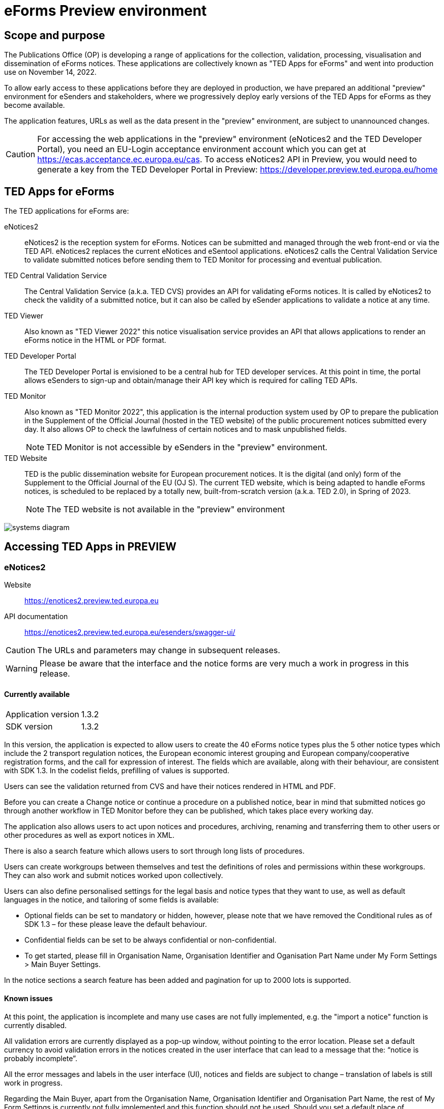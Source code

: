 = eForms Preview environment

== Scope and purpose

The Publications Office (OP) is developing a range of applications for the collection, validation, processing, visualisation and dissemination of eForms notices. These applications are collectively known as "TED Apps for eForms" and went into production use on November 14, 2022. 

To allow early access to these applications before they are deployed in production, we have prepared an additional "preview" environment for eSenders and stakeholders, where we progressively deploy early versions of the TED Apps for eForms as they become available.

The application features, URLs as well as the data present in the "preview" environment, are subject to unannounced changes. 

CAUTION: For accessing the web applications in the "preview" environment (eNotices2 and the TED Developer Portal), you need an EU-Login acceptance environment account which you can get at https://ecas.acceptance.ec.europa.eu/cas. To access eNotices2 API in Preview, you would need to generate a key from the TED Developer Portal in Preview: https://developer.preview.ted.europa.eu/home

== TED Apps for eForms

The TED applications for eForms are: 

eNotices2:: eNotices2 is the reception system for eForms. Notices can be submitted and managed through the web front-end or via the TED API. eNotices2 replaces the current eNotices and eSentool applications. eNotices2 calls the Central Validation Service to validate submitted notices before sending them to TED Monitor for processing and eventual publication.

TED Central Validation Service:: 
The Central Validation Service (a.k.a. TED CVS) provides an API for validating eForms notices. It is called by eNotices2 to check the validity of a submitted notice, but it can also be called by eSender applications to validate a notice at any time.

TED Viewer:: 
Also known as "TED Viewer 2022" this notice visualisation service provides an API that allows applications to render an eForms notice in the HTML or PDF format.

TED Developer Portal::
The TED Developer Portal is envisioned to be a central hub for TED developer services. At this point in time, the portal allows eSenders to sign-up and obtain/manage their API key which is required for calling TED APIs.


TED Monitor::
Also known as "TED Monitor 2022", this application is the internal production system used by OP to prepare the publication in the Supplement of the Official Journal (hosted in the TED website) of the public procurement notices submitted every day. It also allows OP to check the lawfulness of certain notices and to mask unpublished fields. 
+
NOTE: TED Monitor is not accessible by eSenders in the "preview" environment.

TED Website:: 
TED is the public dissemination website for European procurement notices. It is the digital (and only) form of the Supplement to the Official Journal of the EU (OJ S). The current TED website, which is being adapted to handle eForms notices, is scheduled to be replaced by a totally new, built-from-scratch version (a.k.a. TED 2.0), in Spring of 2023. 
+
NOTE: The TED website is not available in the "preview" environment

image::systems-diagram.png[]

== Accessing TED Apps in PREVIEW

===  eNotices2

Website:: https://enotices2.preview.ted.europa.eu

API documentation:: https://enotices2.preview.ted.europa.eu/esenders/swagger-ui/

CAUTION: The URLs and parameters may change in subsequent releases.

WARNING: Please be aware that the interface and the notice forms are very much a work in progress in this release. 

==== Currently available
[horizontal] 
Application version:: 1.3.2
SDK version:: 1.3.2


In this version, the application is expected to allow users to create the 40 eForms notice types plus the 5 other notice types which include the 2 transport regulation notices, the European economic interest grouping and European company/cooperative registration forms, and the call for expression of interest. The fields which are available, along with their behaviour, are consistent with SDK 1.3. In the codelist fields, prefilling of values is supported.  

Users can see the validation returned from CVS and have their notices rendered in HTML and PDF.

Before you can create a Change notice or continue a procedure on a published notice, bear in mind that submitted notices go through another workflow in TED Monitor before they can be published, which takes place every working day.  

The application also allows users to act upon notices and procedures, archiving, renaming and transferring them to other users or other procedures as well as export notices in XML.  

There is also a search feature which allows users to sort through long lists of procedures.  

Users can create workgroups between themselves and test the definitions of roles and permissions within these workgroups. They can also work and submit notices worked upon collectively. 

Users can also define personalised settings for the legal basis and notice types that they want to use, as well as default languages in the notice, and tailoring of some fields is available: 

* Optional fields can be set to mandatory or hidden, however, please note that we have removed the Conditional rules as of SDK 1.3 – for these please leave the default behaviour.

* Confidential fields can be set to be always confidential or non-confidential.  

* To get started, please fill in Organisation Name, Organisation Identifier and Oganisation Part Name under My Form Settings > Main Buyer Settings. 

In the notice sections a search feature has been added and pagination for up to 2000 lots is supported. 


==== Known issues 
At this point, the application is incomplete and many use cases are not fully implemented, e.g. the "import a notice" function is currently disabled. 

All validation errors are currently displayed as a pop-up window, without pointing to the error location. Please set a default currency to avoid validation errors in the notices created in the user interface that can lead to a message that the: “notice is probably incomplete”.

All the error messages and labels in the user interface (UI), notices and fields are subject to change – translation of labels is still work in progress. 

Regarding the Main Buyer, apart from the Organisation Name, Organisation Identifier and Organisation Part Name, the rest of My Form Settings is currently not fully implemented and this function should not be used. Should you set a default place of performance under My forms settings > Default values, please pay attention not to use "place of performance other" at the same time in the form-filling tool. 

Currently, Touchpoints and Groups of Lots cannot be deleted once created.

Notices go through CVS validation when they are submitted, or when the user clicks on validate in the user interface, however, the feature may be unstable.

Result notices cannot be successfully validated/ submitted through the user interface.

For the moment, CVS validation does not work dynamically, i.e. there is no check between notices. This has implications, e.g. for checking notices of the same procedure or the same UUID v4 and different version ID; currently it is possible to submit and publish two notices that carry the same notice ID and different version IDs. See in contrast: https://docs.ted.europa.eu/eforms/latest/schema/notice-information.html#noticeIDSection.

For the moment, it is not possible to link a TED Schema notice to an eForms notice via the Previous Notice (OPP-090) as described in the documentation: https://docs.ted.europa.eu/eforms/latest/schema/procedure-lot-part-information.html#previousNoticeSection.
    
eNotices2 uses the codelists from the SDK, which have not been completely tailored. 

The eNotices2 API URLs and parameters will change in later releases. The link:https://enotices2.preview.ted.europa.eu/esenders/swagger-ui/[Swagger UI] provides basic documentation of the four functions.

   * POST submit XML request should return a "cvsLink"(to be renamed instead “validationReportUrl”), which currently does not link to the CVS report. The reason is that URL should contain the businessID (noticeID + versionID), whereas it currently returns the noticeID. 
   * Notices that trigger a lawfulness warning, will currently be submitted to eNotices2 with “VALIDATION_FAILED”. 
   * Currently, the automated email notification “Notice validation failed” is sent to the eSender instead of the Contracting Authority (i.e. link:https://docs.ted.europa.eu/home/eforms/FAQ/index.html#:~:text=Will%20eNotices2%20send%20email%20notification%20for%20notices%20submitted%20by%20Web%20Services%20about%20publications%20or%20non%2Dpublication%3F[Notice Author] and does not detail what has failed validation. 



==== Tips for using the form-filling tool of eNotices2

We are currently in the process of providing more guidance for users of the eNotices2 web interface. In recent weeks we have loosened many rules that required fields to be mandatory under certain conditions, which makes it easier to fill in the forms.  However, as certain co-constraints and conditional rules have been removed, the same is not true for CVS validation upon validating a notice or trying to submit it via the user interface of eNotices2. Until we can provide some more guidance and until known issues are fixed and more rules are re-enforced, we have provisionally gathered here some tips to help users with avoiding validation errors: 

   * BT-747 Selection criteria must be entered 3 times using the 3 values from the codelist (except none). 
   * In multi-stage procedures (BT-105), the second stage indicator should be set to 'yes' on one of those 3 groups where the criterion is used. 
   * "Award criteria complicated" should be filled-in with a variation of "See the procurement documents" to avoid having to fill in Criterion parameters.
   * Avoid repeating the award criteria group (first level).
   * In the group "information about late submission' use only one "Reserved participation (BT-71-Lot)" and leave the rest empty.
   * For Exclusion Grounds, use only once the code value and enter ”all other exclusion grounds apply" in the description; avoid repeating codelist values.
   * Group "Post Award Process" both indicators should be always set to "true".
   * Any date field which has a time attached must always have a value in the time field.
   * "Deadline until which the tender must remain valid (BT-98-Lot)" is not a date but an amount of time. 
   
   

==== Planned updates 
[horizontal]
Indicative planning:: November 2022
Application version:: 1.3.3
SDK version used:: 1.3.3

This version of the application is focused on improvements to the UI experience and the correction of bugs.



=== TED Central Validation Service 

API documentation:: https://cvs.preview.ted.europa.eu/swagger-ui/

==== Currently available 
[horizontal]
Application version:: 1.2.0
SDK versions:: 1.0.0, 1.1.1, 1.2.1, 1.3.2, 1.4.1
Scope:: Complete implementation, including the execution of the validation rules (Schematron).

We are working on resolving the following limitations and known issues:

* Large notices (3 MB or above) cannot be sent, due to a technical restriction.
* The validation mode "dynamic" currently does not fetch information from other notices, so it is equivalent to the "static" validation mode.
* If an element that appears multiple times in the notice begin validated is mentioned in the "location" attribute of a failed assert, the position number indicated is off by one. For example, the second lot is indicated as `cac:ProcurementProjectLot[1]` but it should be `cac:ProcurementProjectLot[2]`.


=== TED Viewer

API documentation:: To come at https://viewer.preview.ted.europa.eu/swagger-ui/index.html

==== Currently available 
[horizontal]
Application version:: 1.2.4
SDK versions:: 1.0.0, 1.1.1, 1.2.1, 1.3.2, 1.4.1 
Scope:: Final version of the application with full rendering of HTML and PDF and using the view-templates defined in the SDK   

==== Planned updates
[horizontal]
Scope:: Ongoing improvements with successive SDK releases


=== TED Developer Portal

==== Currently available 
[horizontal]
Website URL:: https://developer.preview.ted.europa.eu/home 
Scope:: Users can generate an API key 

==== Planned updates
[horizontal]
Indicative planning:: Q3 2023
Scope:: Addition of a developer profile for eSenders



